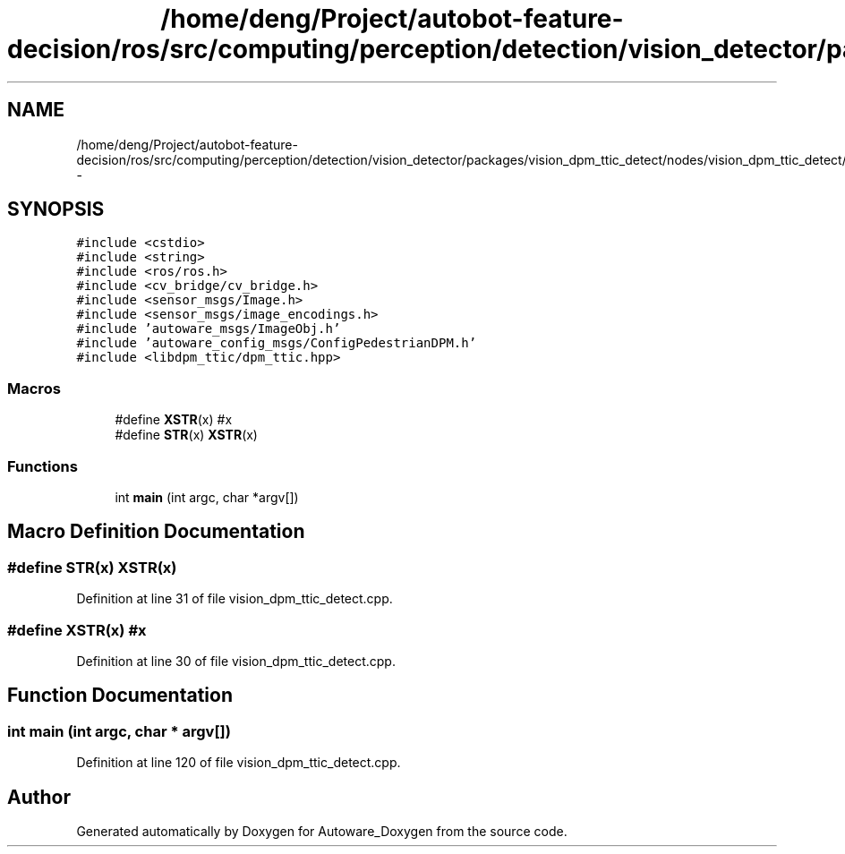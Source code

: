 .TH "/home/deng/Project/autobot-feature-decision/ros/src/computing/perception/detection/vision_detector/packages/vision_dpm_ttic_detect/nodes/vision_dpm_ttic_detect/vision_dpm_ttic_detect.cpp" 3 "Fri May 22 2020" "Autoware_Doxygen" \" -*- nroff -*-
.ad l
.nh
.SH NAME
/home/deng/Project/autobot-feature-decision/ros/src/computing/perception/detection/vision_detector/packages/vision_dpm_ttic_detect/nodes/vision_dpm_ttic_detect/vision_dpm_ttic_detect.cpp \- 
.SH SYNOPSIS
.br
.PP
\fC#include <cstdio>\fP
.br
\fC#include <string>\fP
.br
\fC#include <ros/ros\&.h>\fP
.br
\fC#include <cv_bridge/cv_bridge\&.h>\fP
.br
\fC#include <sensor_msgs/Image\&.h>\fP
.br
\fC#include <sensor_msgs/image_encodings\&.h>\fP
.br
\fC#include 'autoware_msgs/ImageObj\&.h'\fP
.br
\fC#include 'autoware_config_msgs/ConfigPedestrianDPM\&.h'\fP
.br
\fC#include <libdpm_ttic/dpm_ttic\&.hpp>\fP
.br

.SS "Macros"

.in +1c
.ti -1c
.RI "#define \fBXSTR\fP(x)   #x"
.br
.ti -1c
.RI "#define \fBSTR\fP(x)   \fBXSTR\fP(x)"
.br
.in -1c
.SS "Functions"

.in +1c
.ti -1c
.RI "int \fBmain\fP (int argc, char *argv[])"
.br
.in -1c
.SH "Macro Definition Documentation"
.PP 
.SS "#define STR(x)   \fBXSTR\fP(x)"

.PP
Definition at line 31 of file vision_dpm_ttic_detect\&.cpp\&.
.SS "#define XSTR(x)   #x"

.PP
Definition at line 30 of file vision_dpm_ttic_detect\&.cpp\&.
.SH "Function Documentation"
.PP 
.SS "int main (int argc, char * argv[])"

.PP
Definition at line 120 of file vision_dpm_ttic_detect\&.cpp\&.
.SH "Author"
.PP 
Generated automatically by Doxygen for Autoware_Doxygen from the source code\&.
